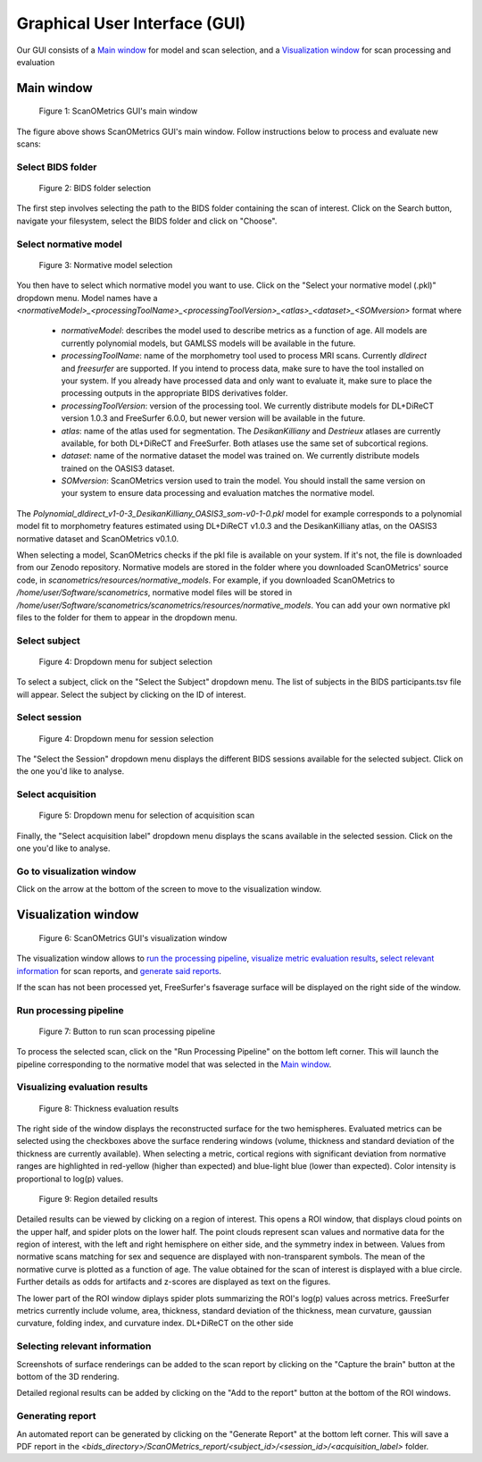 Graphical User Interface (GUI)
==============================

Our GUI consists of a `Main window`_ for model and scan selection, and a `Visualization window`_ for scan processing and evaluation

Main window
-----------

.. figure:: ../figures/gui/main_window.png
  :scale: 30 %
  :alt: ScanOMetrics main window

  Figure 1: ScanOMetrics GUI's main window

The figure above shows ScanOMetrics GUI's main window. Follow instructions below to process and evaluate new scans:

Select BIDS folder
******************

.. _selectBIDS:
.. figure:: ../figures/gui/select_bids.png
  :scale: 50 %
  :alt: BIDS folder selection widget

  Figure 2: BIDS folder selection

The first step involves selecting the path to the BIDS folder containing the scan of interest. Click on the Search button,
navigate your filesystem, select the BIDS folder and click on "Choose".

Select normative model
**********************

.. _selectModel:
.. figure:: ../figures/gui/select_model.png
  :scale: 50 %
  :alt: Normative model selection widget

  Figure 3: Normative model selection

You then have to select which normative model you want to use. Click on the "Select your normative model (.pkl)" dropdown menu.
Model names have a `<normativeModel>_<processingToolName>_<processingToolVersion>_<atlas>_<dataset>_<SOMversion>` format
where

  * `normativeModel`: describes the model used to describe metrics as a function of age. All models are currently polynomial models, but GAMLSS models will be available in the future.
  * `processingToolName`: name of the morphometry tool used to process MRI scans. Currently `dldirect` and `freesurfer` are supported. If you intend to process data, make sure to have the tool installed on your system. If you already have processed data and only want to evaluate it, make sure to place the processing outputs in the appropriate BIDS derivatives folder.
  * `processingToolVersion`: version of the processing tool. We currently distribute models for DL+DiReCT version 1.0.3 and FreeSurfer 6.0.0, but newer version will be available in the future.
  * `atlas`: name of the atlas used for segmentation. The `DesikanKilliany` and `Destrieux` atlases are currently available, for both DL+DiReCT and FreeSurfer. Both atlases use the same set of subcortical regions.
  * `dataset`: name of the normative dataset the model was trained on. We currently distribute models trained on the OASIS3 dataset.
  * `SOMversion`: ScanOMetrics version used to train the model. You should install the same version on your system to ensure data processing and evaluation matches the normative model.

The `Polynomial_dldirect_v1-0-3_DesikanKilliany_OASIS3_som-v0-1-0.pkl` model for example corresponds to a polynomial model fit to
morphometry features estimated using DL+DiReCT v1.0.3 and the DesikanKilliany atlas, on the OASIS3 normative dataset and ScanOMetrics v0.1.0.

When selecting a model, ScanOMetrics checks if the pkl file is available on your system. If it's not, the file is downloaded from our
Zenodo repository. Normative models are stored in the folder where you downloaded ScanOMetrics' source code, in `scanometrics/resources/normative_models`.
For example, if you downloaded ScanOMetrics to `/home/user/Software/scanometrics`, normative model files will be stored in `/home/user/Software/scanometrics/scanometrics/resources/normative_models`.
You can add your own normative pkl files to the folder for them to appear in the dropdown menu.

Select subject
**************

.. _selectSubject:
.. figure:: ../figures/gui/select_subject.png
  :scale: 50 %
  :alt: Subject selection dropdown menu

  Figure 4: Dropdown menu for subject selection

To select a subject, click on the "Select the Subject" dropdown menu. The list of subjects in the BIDS participants.tsv file will appear.
Select the subject by clicking on the ID of interest.

Select session
**************

.. _selectSession:
.. figure:: ../figures/gui/select_session.png
  :scale: 50 %
  :alt: Session selection dropdown menu

  Figure 4: Dropdown menu for session selection

The "Select the Session" dropdown menu displays the different BIDS sessions available for the selected subject. Click on the one you'd like to analyse.

Select acquisition
******************

.. _selectAcquisition:
.. figure:: ../figures/gui/select_acquisition.png
  :scale: 50 %
  :alt: Aquisition selection dropdown menu

  Figure 5: Dropdown menu for selection of acquisition scan

Finally, the "Select acquisition label" dropdown menu displays the scans available in the selected session. Click on the one you'd like to analyse.

Go to visualization window
**************************

Click on the arrow at the bottom of the screen to move to the visualization window.

Visualization window
--------------------


.. figure:: ../figures/gui/visualization_window.png
  :scale: 30 %
  :alt: ScanOMetrics visualization

  Figure 6: ScanOMetrics GUI's visualization window

The visualization window allows to `run the processing pipeline <Run processing pipeline>`_, `visualize metric evaluation results <Visualizing evaluation results>`_,
`select relevant information <Selecting relevant information>`_ for scan reports, and `generate said reports <Generating report>`_.

If the scan has not been processed yet, FreeSurfer's fsaverage surface will be displayed on the right side of the window.

Run processing pipeline
***********************

.. figure:: ../figures/gui/run_processing_button.png
  :scale: 30 %
  :alt: Run processing pipeline button

  Figure 7: Button to run scan processing pipeline

To process the selected scan, click on the "Run Processing Pipeline" on the bottom left corner. This will launch the pipeline
corresponding to the normative model that was selected in the `Main window`_.

Visualizing evaluation results
******************************

.. figure:: ../figures/gui/thickness_results.png
  :scale: 30 %
  :alt: Thickness evaluation results

  Figure 8: Thickness evaluation results

The right side of the window displays the reconstructed surface for the two hemispheres. Evaluated metrics can be selected
using the checkboxes above the surface rendering windows (volume, thickness and standard deviation of the thickness are
currently available). When selecting a metric, cortical regions with significant deviation from normative ranges are
highlighted in red-yellow (higher than expected) and blue-light blue (lower than expected). Color intensity is proportional
to log(p) values.

.. figure:: ../figures/gui/region_results.png
  :scale: 30 %
  :alt: Region result window

  Figure 9: Region detailed results

Detailed results can be viewed by clicking on a region of interest. This opens a ROI window, that displays cloud points on the upper
half, and spider plots on the lower half. The point clouds represent scan values and normative data for the region
of interest, with the left and right hemisphere on either side, and the symmetry index in between. Values from normative
scans matching for sex and sequence are displayed with non-transparent symbols. The mean of the normative curve is plotted
as a function of age. The value obtained for the scan of interest is displayed with a blue circle. Further details as
odds for artifacts and z-scores are displayed as text on the figures.

The lower part of the ROI window diplays spider plots summarizing the ROI's log(p) values across metrics. FreeSurfer metrics
currently include volume, area, thickness, standard deviation of the thickness, mean curvature, gaussian curvature, folding index,
and curvature index. DL+DiReCT on the other side

Selecting relevant information
******************************
Screenshots of surface renderings can be added to the scan report by clicking on the "Capture the brain" button at the
bottom of the 3D rendering.

Detailed regional results can be added by clicking on the "Add to the report" button at the bottom of the ROI windows.

Generating report
*****************

An automated report can be generated by clicking on the "Generate Report" at the bottom left corner. This will save
a PDF report in the `<bids_directory>/ScanOMetrics_report/<subject_id>/<session_id>/<acquisition_label>` folder.

